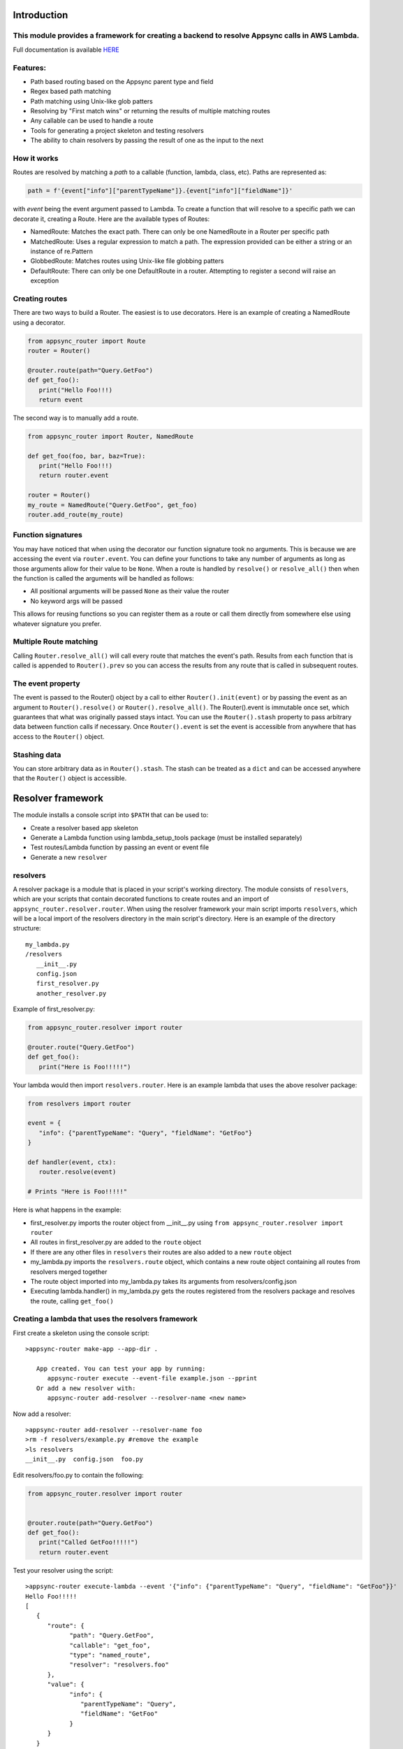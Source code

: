Introduction
============

This module provides a framework for creating a backend to resolve Appsync calls in AWS Lambda.
-----------------------------------------------------------------------------------------------

Full documentation is available `HERE <https://quinovas.github.io/appsync-router>`_

Features:
---------

- Path based routing based on the Appsync parent type and field
- Regex based path matching
- Path matching using Unix-like glob patters
- Resolving by "First match wins" or returning the results of multiple matching routes
- Any callable can be used to handle a route
- Tools for generating a project skeleton and testing resolvers
- The ability to chain resolvers by passing the result of one as the input to the next


How it works
------------

Routes are resolved by matching a *path* to a callable (function, lambda, class, etc). Paths are represented as:

.. code-block:: python

   path = f'{event["info"]["parentTypeName"]}.{event["info"]["fieldName"]}'


with *event* being the event argument passed to Lambda. To create a function that will resolve to a specific path we can
decorate it, creating a Route. Here are the available types of Routes:

- NamedRoute: Matches the exact path. There can only be one NamedRoute in a Router per specific path
- MatchedRoute: Uses a regular expression to match a path. The expression provided can be either a string or an instance of re.Pattern
- GlobbedRoute: Matches routes using Unix-like file globbing patters
- DefaultRoute: There can only be one DefaultRoute in a router. Attempting to register a second will raise an exception


Creating routes
---------------
There are two ways to build a Router. The easiest is to use decorators. Here is an example of creating a NamedRoute using a decorator.

.. code-block:: python

   from appsync_router import Route
   router = Router()

   @router.route(path="Query.GetFoo")
   def get_foo():
      print("Hello Foo!!!)
      return event


The second way is to manually add a route.

.. code-block:: python

   from appsync_router import Router, NamedRoute

   def get_foo(foo, bar, baz=True):
      print("Hello Foo!!!)
      return router.event

   router = Router()
   my_route = NamedRoute("Query.GetFoo", get_foo)
   router.add_route(my_route)


Function signatures
-------------------
You may have noticed that when using the decorator our function signature took no arguments. This is because we are accessing the event via ``router.event``.
You can define your functions to take any number of arguments as long as those arguments allow for their value to be ``None``. When a route is handled by
``resolve()`` or ``resolve_all()`` then when the function is called the arguments will be handled as follows:

- All positional arguments will be passed ``None`` as their value the router
- No keyword args will be passed

This allows for reusing functions so you can register them as a route or call them directly from somewhere else using whatever signature you prefer.


Multiple Route matching
-----------------------
Calling ``Router.resolve_all()`` will call every route that matches the event's path. Results from each function that is called is appended to
``Router().prev`` so you can access the results from any route that is called in subsequent routes.


The event property
------------------
The event is passed to the Router() object by a call to either ``Router().init(event)`` or by passing the event as an argument to ``Router().resolve()``
or ``Router().resolve_all()``. The Router().event is immutable once set, which guarantees that what was originally passed stays intact. You can use the
``Router().stash`` property to pass arbitrary data between function calls if necessary. Once ``Router().event`` is set the event is accessible from anywhere
that has access to the ``Router()`` object.


Stashing data
-------------
You can store arbitrary data as in ``Router().stash``. The stash can be treated as a ``dict`` and can be accessed anywhere that the ``Router()`` object is accessible.


Resolver framework
==================

The module installs a console script into ``$PATH`` that can be used to:

- Create a resolver based app skeleton
- Generate a Lambda function using lambda_setup_tools package (must be installed separately)
- Test routes/Lambda function by passing an event or event file
- Generate a new ``resolver``


resolvers
---------
A resolver package is a module that is placed in your script's working directory. The module consists of ``resolvers``, which are your scripts that contain
decorated functions to create routes and an import of ``appsync_router.resolver.router``. When using the resolver framework your main script imports ``resolvers``,
which will be a local import of the resolvers directory in the main script's directory. Here is an example of the directory structure:
::

   my_lambda.py
   /resolvers
      __init__.py
      config.json
      first_resolver.py
      another_resolver.py


Example of first_resolver.py:

.. code-block:: python

   from appsync_router.resolver import router

   @router.route("Query.GetFoo")
   def get_foo():
      print("Here is Foo!!!!!")



Your lambda would then import ``resolvers.router``. Here is an example lambda that uses the above resolver package:

.. code-block:: python

   from resolvers import router

   event = {
      "info": {"parentTypeName": "Query", "fieldName": "GetFoo"}
   }

   def handler(event, ctx):
      router.resolve(event)

   # Prints "Here is Foo!!!!!"

Here is what happens in the example:

- first_resolver.py imports the router object from __init__.py using ``from appsync_router.resolver import router``
- All routes in first_resolver.py are added to the ``route`` object
- If there are any other files in ``resolvers`` their routes are also added to a new ``route`` object
- my_lambda.py imports the ``resolvers.route`` object, which contains a new route object containing all routes from resolvers merged together
- The route object imported into my_lambda.py takes its arguments from resolvers/config.json
- Executing lambda.handler() in my_lambda.py gets the routes registered from the resolvers package and resolves the route, calling ``get_foo()``


Creating a lambda that uses the resolvers framework
---------------------------------------------------
First create a skeleton using the console script:

::

   >appsync-router make-app --app-dir .

      App created. You can test your app by running:
         appsync-router execute --event-file example.json --pprint
      Or add a new resolver with:
         appsync-router add-resolver --resolver-name <new name>


Now add a resolver:

::

   >appsync-router add-resolver --resolver-name foo
   >rm -f resolvers/example.py #remove the example
   >ls resolvers
   __init__.py  config.json  foo.py


Edit resolvers/foo.py to contain the following:

.. code-block:: python

   from appsync_router.resolver import router


   @router.route(path="Query.GetFoo")
   def get_foo():
      print("Called GetFoo!!!!!")
      return router.event


Test your resolver using the script:

::

   >appsync-router execute-lambda --event '{"info": {"parentTypeName": "Query", "fieldName": "GetFoo"}}'
   Hello Foo!!!!!
   [
      {
         "route": {
               "path": "Query.GetFoo",
               "callable": "get_foo",
               "type": "named_route",
               "resolver": "resolvers.foo"
         },
         "value": {
               "info": {
                  "parentTypeName": "Query",
                  "fieldName": "GetFoo"
               }
         }
      }
   ]


To test from your own script, create a file that contains the following:

.. code-block:: python

   from resolvers import router

   def handler(event, ctx):
      res = router.resolve(event)
      print(res.values)


   event = {
      "info": {"parentTypeName": "Query", "fieldName": "GetFoo"}
   }

   handler(event, None)


And execute with:

::

   > python3.8 my_lambda.py
   Hello Foo!!!!!
   [{'info': {'parentTypeName': 'Query', 'fieldName': 'GetFoo'}}]


Add a resolvers package without creating a Lambda package
---------------------------------------------------------

Passing ``--no-lambda`` to ``appsync-router make-app`` will create a resolvers package in the current working directory without creating the full Lambda skeleton

You can also execute a route directly by calling ``appsync-router execute-resolver --event``. This passes the event directly to the route's callable instead of the handler of a Lambda

